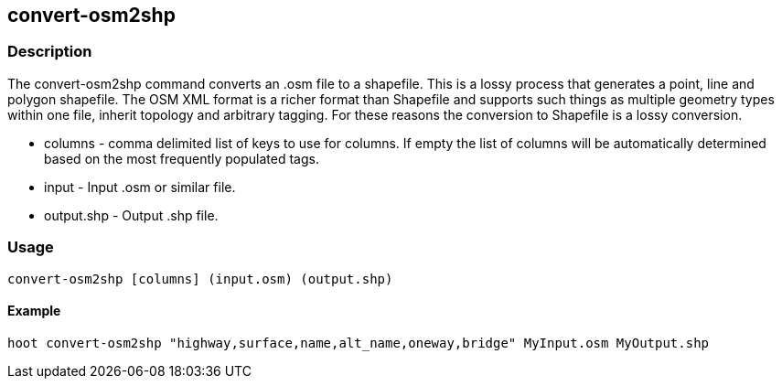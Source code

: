 [[convert-osm2shp]]
== convert-osm2shp

=== Description

The +convert-osm2shp+ command converts an .osm file to a shapefile. This is a lossy process that generates a point, line and polygon 
shapefile.  The OSM XML format is a richer format than Shapefile and supports such things as multiple geometry types within one 
file, inherit topology and arbitrary tagging. For these reasons the conversion to Shapefile is a lossy conversion. 

* +columns+    - comma delimited list of keys to use for columns. If empty the list
                 of columns will be automatically determined based on the most frequently
                 populated tags.
* +input+      - Input .osm or similar file.
* +output.shp+ - Output .shp file.

=== Usage

--------------------------------------
convert-osm2shp [columns] (input.osm) (output.shp)
--------------------------------------

==== Example

--------------------------------------
hoot convert-osm2shp "highway,surface,name,alt_name,oneway,bridge" MyInput.osm MyOutput.shp
--------------------------------------

